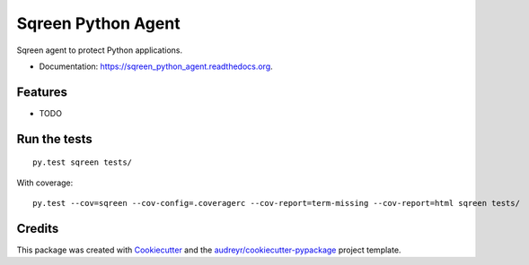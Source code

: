 ===============================
Sqreen Python Agent
===============================

.. image:: https://img.shields.io/pypi/v/sqreen_python_agent.svg
        :target: https://pypi.python.org/pypi/sqreen_python_agent

.. image:: https://img.shields.io/travis/sqreen/sqreen_python_agent.svg
        :target: https://travis-ci.org/sqreen/sqreen_python_agent

.. image:: https://readthedocs.org/projects/sqreen_python_agent/badge/?version=latest
        :target: https://readthedocs.org/projects/sqreen_python_agent/?badge=latest
        :alt: Documentation Status


Sqreen agent to protect Python applications.

* Documentation: https://sqreen_python_agent.readthedocs.org.

Features
--------

* TODO

Run the tests
-------------

::

    py.test sqreen tests/

With coverage:

::

    py.test --cov=sqreen --cov-config=.coveragerc --cov-report=term-missing --cov-report=html sqreen tests/


Credits
---------

This package was created with Cookiecutter_ and the `audreyr/cookiecutter-pypackage`_ project template.

.. _Cookiecutter: https://github.com/audreyr/cookiecutter
.. _`audreyr/cookiecutter-pypackage`: https://github.com/audreyr/cookiecutter-pypackage

